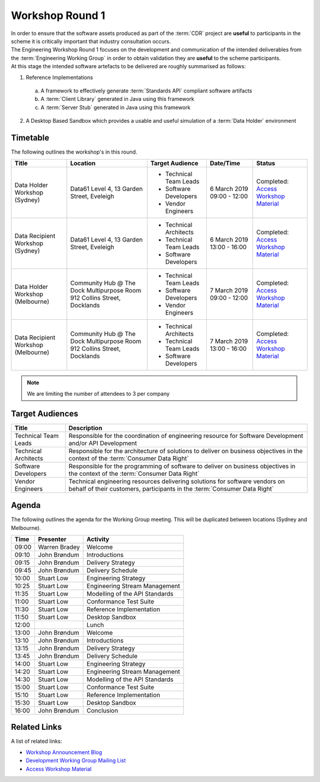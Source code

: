 Workshop Round 1
=======================================================

| In order to ensure that the software assets produced as part of the :term:`CDR` project are **useful** to participants in the scheme it is critically important that industry consultation occurs.

| The Engineering Workshop Round 1 focuses on the development and communication of the intended deliverables from the :term:`Engineering Working Group` in order to obtain validation they are **useful** to the scheme participants.

| At this stage the intended software artefacts to be delivered are roughly summarised as follows:

1) Reference Implementations

  a) A framework to effectively generate :term:`Standards API` compliant software artifacts
  b) A :term:`Client Library` generated in Java using this framework
  c) A :term:`Server Stub` generated in Java using this framework

2) A Desktop Based Sandbox which provides a usable and useful simulation of a :term:`Data Holder` environment

----------------------
Timetable
----------------------
The following outlines the workshop's in this round.

+---------------------------+-------------------------------------+--------------------------+----------------+-------------------------------------------------------------------------------------------------------------------------+
| Title                     | Location                            | Target Audience          | Date/Time      | Status                                                                                                                  |
+===========================+=====================================+==========================+================+=========================================================================================================================+
| Data Holder Workshop      | Data61                              | * Technical Team Leads   | 6 March 2019   | Completed: `Access Workshop Material <../../_static/workshop1.pdf>`_                                                    |
| (Sydney)                  | Level 4, 13 Garden Street, Eveleigh | * Software Developers    | 09:00 - 12:00  |                                                                                                                         |
|                           |                                     | * Vendor Engineers       |                |                                                                                                                         |
+---------------------------+-------------------------------------+--------------------------+----------------+-------------------------------------------------------------------------------------------------------------------------+
| Data Recipient Workshop   | Data61                              | * Technical Architects   | 6 March 2019   | Completed: `Access Workshop Material <../../_static/workshop1.pdf>`_                                                    |
| (Sydney)                  | Level 4, 13 Garden Street, Eveleigh | * Technical Team Leads   | 13:00 - 16:00  |                                                                                                                         |
|                           |                                     | * Software Developers    |                |                                                                                                                         |
+---------------------------+-------------------------------------+--------------------------+----------------+-------------------------------------------------------------------------------------------------------------------------+
| Data Holder Workshop      | Community Hub @ The Dock            | * Technical Team Leads   | 7 March 2019   | Completed: `Access Workshop Material <../../_static/workshop1.pdf>`_                                                    |
| (Melbourne)               | Multipurpose Room                   | * Software Developers    | 09:00 - 12:00  |                                                                                                                         |
|                           | 912 Collins Street, Docklands       | * Vendor Engineers       |                |                                                                                                                         |
+---------------------------+-------------------------------------+--------------------------+----------------+-------------------------------------------------------------------------------------------------------------------------+
| Data Recipient Workshop   | Community Hub @ The Dock            | * Technical Architects   | 7 March 2019   | Completed: `Access Workshop Material <../../_static/workshop1.pdf>`_                                                    |
| (Melbourne)               | Multipurpose Room                   | * Technical Team Leads   | 13:00 - 16:00  |                                                                                                                         |
|                           | 912 Collins Street, Docklands       | * Software Developers    |                |                                                                                                                         |
+---------------------------+-------------------------------------+--------------------------+----------------+-------------------------------------------------------------------------------------------------------------------------+

.. note:: We are limiting the number of attendees to 3 per company

------------------------------
Target Audiences
------------------------------

+---------------------------+---------------------------------------------------------------------------+
| Title                     | Description                                                               |
+===========================+===========================================================================+
| Technical Team Leads      | Responsible for the coordination of engineering resource for Software     |
|                           | Development and/or API Development                                        |
+---------------------------+---------------------------------------------------------------------------+
| Technical Architects      | Responsible for the architecture of solutions to deliver on business      |
|                           | objectives in the context of the :term:`Consumer Data Right`              |
+---------------------------+---------------------------------------------------------------------------+
| Software Developers       | Responsible for the programming of software to deliver on business        |
|                           | objectives in the context of the :term:`Consumer Data Right`              |
+---------------------------+---------------------------------------------------------------------------+
| Vendor Engineers          | Technical engineering resources delivering solutions for software vendors |
|                           | on behalf of their customers, participants in the                         |
|                           | :term:`Consumer Data Right`                                               |
+---------------------------+---------------------------------------------------------------------------+

------------------------------
Agenda
------------------------------

| The following outlines the agenda for the Working Group meeting. This will be duplicated between locations (Sydney and Melbourne).

+---------------------------+---------------+-----------------------------------------------------------+
| Time                      | Presenter     | Activity                                                  |
+===========================+===============+===========================================================+
| 09:00                     | Warren Bradey | Welcome                                                   |
+---------------------------+---------------+-----------------------------------------------------------+
| 09:10                     | John Brøndum  | Introductions                                             |
+---------------------------+---------------+-----------------------------------------------------------+
| 09:15                     | John Brøndum  | Delivery Strategy                                         |
+---------------------------+---------------+-----------------------------------------------------------+
| 09:45                     | John Brøndum  | Delivery Schedule                                         |
+---------------------------+---------------+-----------------------------------------------------------+
| 10:00                     | Stuart Low    | Engineering Strategy                                      |
+---------------------------+---------------+-----------------------------------------------------------+
| 10:25                     | Stuart Low    | Engineering Stream Management                             |
+---------------------------+---------------+-----------------------------------------------------------+
| 11:35                     | Stuart Low    | Modelling of the API Standards                            |
+---------------------------+---------------+-----------------------------------------------------------+
| 11:00                     | Stuart Low    | Conformance Test Suite                                    |
+---------------------------+---------------+-----------------------------------------------------------+
| 11:30                     | Stuart Low    | Reference Implementation                                  |
+---------------------------+---------------+-----------------------------------------------------------+
| 11:50                     | Stuart Low    | Desktop Sandbox                                           |
+---------------------------+---------------+-----------------------------------------------------------+
| 12:00                     |               | Lunch                                                     |
+---------------------------+---------------+-----------------------------------------------------------+
| 13:00                     | John Brøndum  | Welcome                                                   |
+---------------------------+---------------+-----------------------------------------------------------+
| 13:10                     | John Brøndum  | Introductions                                             |
+---------------------------+---------------+-----------------------------------------------------------+
| 13:15                     | John Brøndum  | Delivery Strategy                                         |
+---------------------------+---------------+-----------------------------------------------------------+
| 13:45                     | John Brøndum  | Delivery Schedule                                         |
+---------------------------+---------------+-----------------------------------------------------------+
| 14:00                     | Stuart Low    | Engineering Strategy                                      |
+---------------------------+---------------+-----------------------------------------------------------+
| 14:20                     | Stuart Low    | Engineering Stream Management                             |
+---------------------------+---------------+-----------------------------------------------------------+
| 14:30                     | Stuart Low    | Modelling of the API Standards                            |
+---------------------------+---------------+-----------------------------------------------------------+
| 15:00                     | Stuart Low    | Conformance Test Suite                                    |
+---------------------------+---------------+-----------------------------------------------------------+
| 15:10                     | Stuart Low    | Reference Implementation                                  |
+---------------------------+---------------+-----------------------------------------------------------+
| 15:30                     | Stuart Low    | Desktop Sandbox                                           |
+---------------------------+---------------+-----------------------------------------------------------+
| 16:00                     | John Brøndum  | Conclusion                                                |
+---------------------------+---------------+-----------------------------------------------------------+

--------------------
Related Links
--------------------

| A list of related links:

- `Workshop Announcement Blog <https://consumerdatastandards.org.au/2019/02/21/upcoming-engineering-workshops/>`_
- `Development Working Group Mailing List <http://eepurl.com/gh1P7L>`_
- `Access Workshop Material <../../_static/workshop1.pdf>`_
